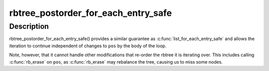 .. -*- coding: utf-8; mode: rst -*-
.. src-file: include/linux/rbtree.h

.. _`rbtree_postorder_for_each_entry_safe`:

rbtree_postorder_for_each_entry_safe
====================================

.. c:function::  rbtree_postorder_for_each_entry_safe( pos,  n,  root,  field)

    iterate in post-order over rb_root of given type allowing the backing memory of \ ``pos``\  to be invalidated

    :param  pos:
        the 'type \*' to use as a loop cursor.

    :param  n:
        another 'type \*' to use as temporary storage

    :param  root:
        'rb_root \*' of the rbtree.

    :param  field:
        the name of the rb_node field within 'type'.

.. _`rbtree_postorder_for_each_entry_safe.description`:

Description
-----------

rbtree_postorder_for_each_entry_safe() provides a similar guarantee as
\ :c:func:`list_for_each_entry_safe`\  and allows the iteration to continue independent
of changes to \ ``pos``\  by the body of the loop.

Note, however, that it cannot handle other modifications that re-order the
rbtree it is iterating over. This includes calling \ :c:func:`rb_erase`\  on \ ``pos``\ , as
\ :c:func:`rb_erase`\  may rebalance the tree, causing us to miss some nodes.

.. This file was automatic generated / don't edit.

